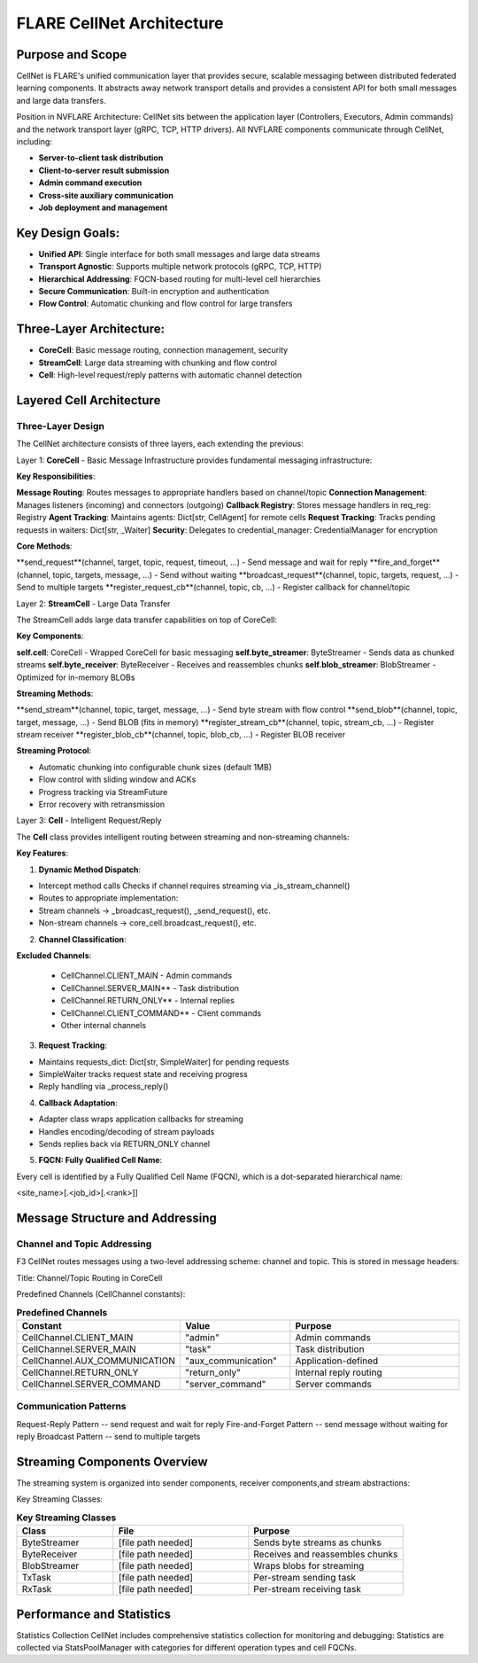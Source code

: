 .. _cellnet_architecture:

FLARE CellNet Architecture
--------------------------

.. image:: resources/cellnet.png
   :alt: FLARE CellNet Architecture
   :align: center
   :height: 300px

Purpose and Scope
#################

CellNet is FLARE's unified communication layer that provides secure, scalable messaging between distributed federated
learning components. It abstracts away network transport details and provides a consistent API for both small messages and
large data transfers.

Position in NVFLARE Architecture: CellNet sits between the application layer (Controllers, Executors, Admin commands) and
the network transport layer (gRPC, TCP, HTTP drivers). All NVFLARE components communicate through CellNet, including:

- **Server-to-client task distribution**
- **Client-to-server result submission**
- **Admin command execution**
- **Cross-site auxiliary communication**
- **Job deployment and management**

Key Design Goals:
#################

- **Unified API**: Single interface for both small messages and large data streams
- **Transport Agnostic**: Supports multiple network protocols (gRPC, TCP, HTTP)
- **Hierarchical Addressing**: FQCN-based routing for multi-level cell hierarchies
- **Secure Communication**: Built-in encryption and authentication
- **Flow Control**: Automatic chunking and flow control for large transfers

Three-Layer Architecture:
#########################

- **CoreCell**: Basic message routing, connection management, security
- **StreamCell**: Large data streaming with chunking and flow control
- **Cell**: High-level request/reply patterns with automatic channel detection

Layered Cell Architecture
#########################


Three-Layer Design
^^^^^^^^^^^^^^^^^^

The CellNet architecture consists of three layers, each extending the previous:

Layer 1: **CoreCell** - Basic Message Infrastructure
provides fundamental messaging infrastructure:

**Key Responsibilities**:

**Message Routing**: Routes messages to appropriate handlers based on channel/topic
**Connection Management**: Manages listeners (incoming) and connectors (outgoing)
**Callback Registry**: Stores message handlers in req_reg: Registry
**Agent Tracking**: Maintains agents: Dict[str, CellAgent] for remote cells
**Request Tracking**: Tracks pending requests in waiters: Dict[str, _Waiter]
**Security**: Delegates to credential_manager: CredentialManager for encryption

**Core Methods**:

**send_request**(channel, target, topic, request, timeout, ...) - Send message and wait for reply
**fire_and_forget**(channel, topic, targets, message, ...) - Send without waiting
**broadcast_request**(channel, topic, targets, request, ...) - Send to multiple targets
**register_request_cb**(channel, topic, cb, ...) - Register callback for channel/topic

Layer 2: **StreamCell** - Large Data Transfer

The StreamCell adds large data transfer capabilities on top of CoreCell:

**Key Components**:

**self.cell**: CoreCell - Wrapped CoreCell for basic messaging
**self.byte_streamer**: ByteStreamer - Sends data as chunked streams
**self.byte_receiver**: ByteReceiver - Receives and reassembles chunks
**self.blob_streamer**: BlobStreamer - Optimized for in-memory BLOBs

**Streaming Methods**:

**send_stream**(channel, topic, target, message, ...) - Send byte stream with flow control
**send_blob**(channel, topic, target, message, ...) - Send BLOB (fits in memory)
**register_stream_cb**(channel, topic, stream_cb, ...) - Register stream receiver
**register_blob_cb**(channel, topic, blob_cb, ...) - Register BLOB receiver

**Streaming Protocol**:

- Automatic chunking into configurable chunk sizes (default 1MB)
- Flow control with sliding window and ACKs
- Progress tracking via StreamFuture
- Error recovery with retransmission

Layer 3: **Cell** - Intelligent Request/Reply

The **Cell** class provides intelligent routing between streaming and non-streaming channels:

**Key Features**:

1. **Dynamic Method Dispatch**:

- Intercept method calls Checks if channel requires streaming via _is_stream_channel()
- Routes to appropriate implementation:
- Stream channels → _broadcast_request(), _send_request(), etc.
- Non-stream channels → core_cell.broadcast_request(), etc.

2. **Channel Classification**:

**Excluded Channels**:

   - CellChannel.CLIENT_MAIN - Admin commands
   - CellChannel.SERVER_MAIN** - Task distribution
   - CellChannel.RETURN_ONLY** - Internal replies
   - CellChannel.CLIENT_COMMAND** - Client commands
   - Other internal channels

3. **Request Tracking**:

- Maintains requests_dict: Dict[str, SimpleWaiter] for pending requests
- SimpleWaiter tracks request state and receiving progress
- Reply handling via _process_reply()

4. **Callback Adaptation**:

- Adapter class wraps application callbacks for streaming
- Handles encoding/decoding of stream payloads
- Sends replies back via RETURN_ONLY channel

5. **FQCN: Fully Qualified Cell Name**:

Every cell is identified by a Fully Qualified Cell Name (FQCN), which is a dot-separated hierarchical name:

<site_name>[.<job_id>[.<rank>]]

Message Structure and Addressing
###############################

Channel and Topic Addressing
^^^^^^^^^^^^^^^^^^^^^^^^^^^^

F3 CellNet routes messages using a two-level addressing scheme: channel and topic.
This is stored in message headers:

Title: Channel/Topic Routing in CoreCell


Predefined Channels (CellChannel constants):

.. list-table:: **Predefined Channels**
   :header-rows: 1
   :widths: 35 25 40

   * - Constant
     - Value
     - Purpose
   * - CellChannel.CLIENT_MAIN
     - "admin"
     - Admin commands
   * - CellChannel.SERVER_MAIN
     - "task"
     - Task distribution
   * - CellChannel.AUX_COMMUNICATION
     - "aux_communication"
     - Application-defined
   * - CellChannel.RETURN_ONLY
     - "return_only"
     - Internal reply routing
   * - CellChannel.SERVER_COMMAND
     - "server_command"
     - Server commands


Communication Patterns
^^^^^^^^^^^^^^^^^^^^^^
Request-Reply Pattern -- send request and wait for reply
Fire-and-Forget Pattern -- send message without waiting for reply
Broadcast Pattern -- send to multiple targets

Streaming Components Overview
#############################


The streaming system is organized into sender components, receiver components,and stream abstractions:

Key Streaming Classes:

.. list-table:: **Key Streaming Classes**
   :header-rows: 1
   :widths: 25 35 40

   * - Class
     - File
     - Purpose
   * - ByteStreamer
     - [file path needed]
     - Sends byte streams as chunks
   * - ByteReceiver
     - [file path needed]
     - Receives and reassembles chunks
   * - BlobStreamer
     - [file path needed]
     - Wraps blobs for streaming
   * - TxTask
     - [file path needed]
     - Per-stream sending task
   * - RxTask
     - [file path needed]
     - Per-stream receiving task


Performance and Statistics
##########################
Statistics Collection
CellNet includes comprehensive statistics collection for monitoring and debugging:
Statistics are collected via StatsPoolManager with categories for different operation types and cell FQCNs.


